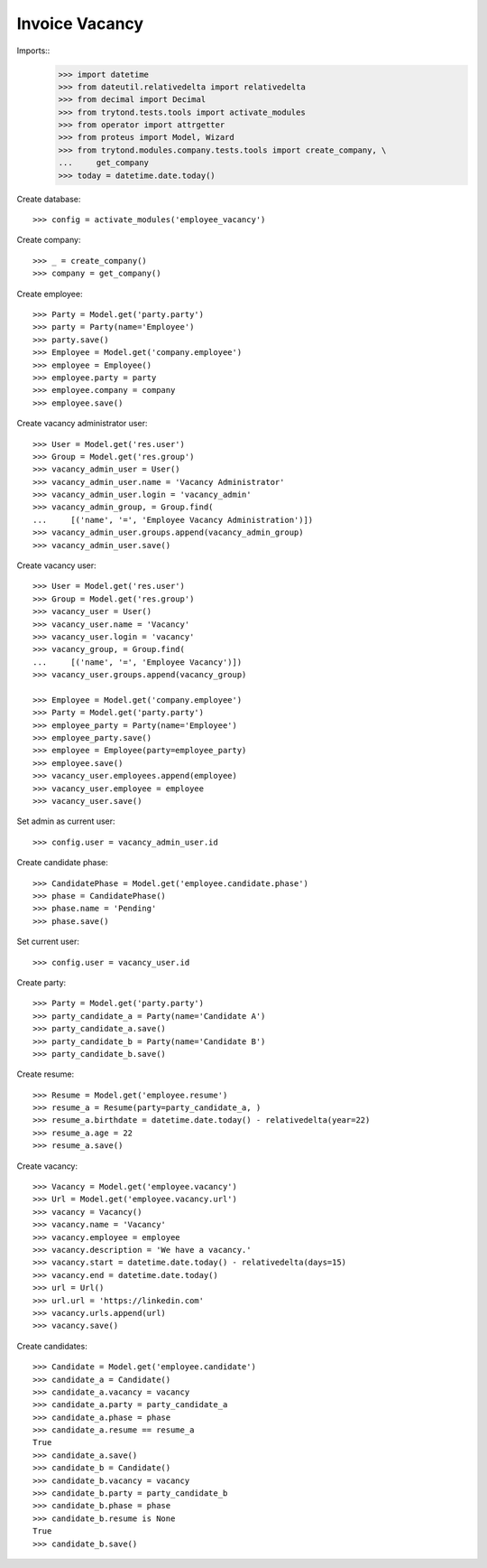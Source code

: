 ===============
Invoice Vacancy
===============

Imports::
    >>> import datetime
    >>> from dateutil.relativedelta import relativedelta
    >>> from decimal import Decimal
    >>> from trytond.tests.tools import activate_modules
    >>> from operator import attrgetter
    >>> from proteus import Model, Wizard
    >>> from trytond.modules.company.tests.tools import create_company, \
    ...     get_company
    >>> today = datetime.date.today()

Create database::

    >>> config = activate_modules('employee_vacancy')

Create company::

    >>> _ = create_company()
    >>> company = get_company()

Create employee::

    >>> Party = Model.get('party.party')
    >>> party = Party(name='Employee')
    >>> party.save()
    >>> Employee = Model.get('company.employee')
    >>> employee = Employee()
    >>> employee.party = party
    >>> employee.company = company
    >>> employee.save()


Create vacancy administrator user::

    >>> User = Model.get('res.user')
    >>> Group = Model.get('res.group')
    >>> vacancy_admin_user = User()
    >>> vacancy_admin_user.name = 'Vacancy Administrator'
    >>> vacancy_admin_user.login = 'vacancy_admin'
    >>> vacancy_admin_group, = Group.find(
    ...     [('name', '=', 'Employee Vacancy Administration')])
    >>> vacancy_admin_user.groups.append(vacancy_admin_group)
    >>> vacancy_admin_user.save()

Create vacancy user::

    >>> User = Model.get('res.user')
    >>> Group = Model.get('res.group')
    >>> vacancy_user = User()
    >>> vacancy_user.name = 'Vacancy'
    >>> vacancy_user.login = 'vacancy'
    >>> vacancy_group, = Group.find(
    ...     [('name', '=', 'Employee Vacancy')])
    >>> vacancy_user.groups.append(vacancy_group)

    >>> Employee = Model.get('company.employee')
    >>> Party = Model.get('party.party')
    >>> employee_party = Party(name='Employee')
    >>> employee_party.save()
    >>> employee = Employee(party=employee_party)
    >>> employee.save()
    >>> vacancy_user.employees.append(employee)
    >>> vacancy_user.employee = employee
    >>> vacancy_user.save()

Set admin as current user::

    >>> config.user = vacancy_admin_user.id

Create candidate phase::

    >>> CandidatePhase = Model.get('employee.candidate.phase')
    >>> phase = CandidatePhase()
    >>> phase.name = 'Pending'
    >>> phase.save()

Set current user::

    >>> config.user = vacancy_user.id

Create party::

    >>> Party = Model.get('party.party')
    >>> party_candidate_a = Party(name='Candidate A')
    >>> party_candidate_a.save()
    >>> party_candidate_b = Party(name='Candidate B')
    >>> party_candidate_b.save()


Create resume::

    >>> Resume = Model.get('employee.resume')
    >>> resume_a = Resume(party=party_candidate_a, )
    >>> resume_a.birthdate = datetime.date.today() - relativedelta(year=22)
    >>> resume_a.age = 22
    >>> resume_a.save()



Create vacancy::

    >>> Vacancy = Model.get('employee.vacancy')
    >>> Url = Model.get('employee.vacancy.url')
    >>> vacancy = Vacancy()
    >>> vacancy.name = 'Vacancy'
    >>> vacancy.employee = employee
    >>> vacancy.description = 'We have a vacancy.'
    >>> vacancy.start = datetime.date.today() - relativedelta(days=15)
    >>> vacancy.end = datetime.date.today()
    >>> url = Url()
    >>> url.url = 'https://linkedin.com'
    >>> vacancy.urls.append(url)
    >>> vacancy.save()

Create candidates::

    >>> Candidate = Model.get('employee.candidate')
    >>> candidate_a = Candidate()
    >>> candidate_a.vacancy = vacancy
    >>> candidate_a.party = party_candidate_a
    >>> candidate_a.phase = phase
    >>> candidate_a.resume == resume_a
    True
    >>> candidate_a.save()
    >>> candidate_b = Candidate()
    >>> candidate_b.vacancy = vacancy
    >>> candidate_b.party = party_candidate_b
    >>> candidate_b.phase = phase
    >>> candidate_b.resume is None
    True
    >>> candidate_b.save()
